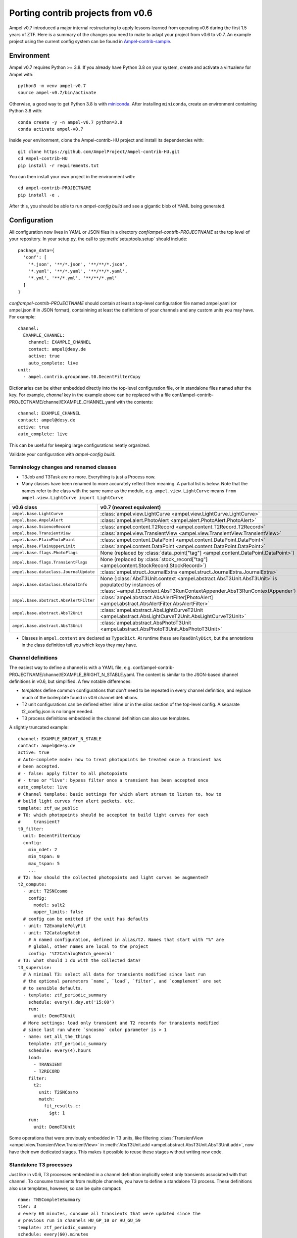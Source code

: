 
Porting contrib projects from v0.6
----------------------------------

Ampel v0.7 introduced a major internal restructuring to apply lessons learned
from operating v0.6 during the first 1.5 years of ZTF. Here is a summary of the
changes you need to make to adapt your project from v0.6 to v0.7. An example
project using the current config system can be found in
`Ampel-contrib-sample <https://github.com/AmpelProject/Ampel-contrib-sample/tree/03950a37dc4dc74c610df72887bd417239cd58aa>`_.

Environment
===========

.. highlight:: sh

Ampel v0.7 requires Python >= 3.8. If you already have Python 3.8 on your system, create and activate a virtualenv for Ampel with::
  
  python3 -m venv ampel-v0.7
  source ampel-v0.7/bin/activate

Otherwise, a good way to get Python 3.8 is with `miniconda <https://docs.conda.io/en/latest/miniconda.html>`_. After installing ``miniconda``, create an environment containing Python 3.8 with::
  
  conda create -y -n ampel-v0.7 python=3.8
  conda activate ampel-v0.7

Inside your environment, clone the Ampel-contrib-HU project and install its dependencies with::
  
  git clone https://github.com/AmpelProject/Ampel-contrib-HU.git
  cd Ampel-contrib-HU
  pip install -r requirements.txt

You can then install your own project in the environment with::
  
  cd ampel-contrib-PROJECTNAME
  pip install -e .

After this, you should be able to run `ampel-config build` and see a gigantic blob of YAML being generated.

Configuration
=============

.. highlight:: python

All configuration now lives in YAML or JSON files in a directory
`conf/ampel-contrib-PROJECTNAME` at the top level of your repository. In your
setup.py, the call to :py:meth:`setuptools.setup` should include::
  
  package_data={
    'conf': [
      '*.json', '**/*.json', '**/**/*.json',
      '*.yaml', '**/*.yaml', '**/**/*.yaml',
      '*.yml', '**/*.yml', '**/**/*.yml'
    ]
  }

.. highlight:: yaml

`conf/ampel-contrib-PROJECTNAME` should contain at least a top-level configuration file named ampel.yaml (or ampel.json if in JSON format), containining at least the definitions of your channels and any custom units
you may have. For example::

  channel:
    EXAMPLE_CHANNEL:
      channel: EXAMPLE_CHANNEL
      contact: ampel@desy.de
      active: true
      auto_complete: live
  unit:
    - ampel.contrib.groupname.t0.DecentFilterCopy

Dictionaries can be either embedded directly into the top-level configuration
file, or in standalone files named after the key. For example, `channel` key
in the example above can be replaced with a file conf/ampel-contrib-PROJECTNAME/channel/EXAMPLE_CHANNEL.yaml with the contents::
  
  channel: EXAMPLE_CHANNEL
  contact: ampel@desy.de
  active: true
  auto_complete: live

This can be useful for keeping large configurations neatly organized.

Validate your configuration with `ampel-config build`.

Terminology changes and renamed classes
***************************************

- T3Job and T3Task are no more. Everything is just a Process now.
- Many classes have been renamed to more accurately reflect their meaning. A partial list is below. Note that the names refer to the class with the same name as the module, e.g. ``ampel.view.LightCurve`` means ``from ampel.view.LightCurve import LightCurve``

====================================== ============================================
v0.6 class                             v0.7 (nearest equivalent)
====================================== ============================================
``ampel.base.LightCurve``              :class:`ampel.view.LightCurve <ampel.view.LightCurve.LightCurve>`
``ampel.base.AmpelAlert``              :class:`ampel.alert.PhotoAlert <ampel.alert.PhotoAlert.PhotoAlert>`
``ampel.base.ScienceRecord``           :class:`ampel.content.T2Record <ampel.content.T2Record.T2Record>`
``ampel.base.TransientView``           :class:`ampel.view.TransientView <ampel.view.TransientView.TransientView>`
``ampel.base.PlainPhotoPoint``         :class:`ampel.content.DataPoint <ampel.content.DataPoint.DataPoint>`
``ampel.base.PlainUpperLimit``         :class:`ampel.content.DataPoint <ampel.content.DataPoint.DataPoint>`
``ampel.base.flags.PhotoFlags``        None (replaced by :class:`data_point["tag"] <ampel.content.DataPoint.DataPoint>`)
``ampel.base.flags.TransientFlags``    None (replaced by :class:`stock_record["tag"] <ampel.content.StockRecord.StockRecord>`)
``ampel.base.dataclass.JournalUpdate`` :class:`ampel.struct.JournalExtra <ampel.struct.JournalExtra.JournalExtra>`
``ampel.base.dataclass.GlobalInfo``    None (:class:`AbsT3Unit.context <ampel.abstract.AbsT3Unit.AbsT3Unit>` is populated by instances of :class:`~ampel.t3.context.AbsT3RunContextAppender.AbsT3RunContextAppender`)
``ampel.base.abstract.AbsAlertFilter`` :class:`ampel.abstract.AbsAlertFilter[PhotoAlert] <ampel.abstract.AbsAlertFilter.AbsAlertFilter>`
``ampel.base.abstract.AbsT2Unit``      :class:`ampel.abstract.AbsLightCurveT2Unit <ampel.abstract.AbsLightCurveT2Unit.AbsLightCurveT2Unit>`
``ampel.base.abstract.AbsT3Unit``      :class:`ampel.abstract.AbsPhotoT3Unit <ampel.abstract.AbsPhotoT3Unit.AbsPhotoT3Unit>`
====================================== ============================================

- Classes in ``ampel.content`` are declared as ``TypedDict``. At runtime these are ``ReadOnlyDict``, but the annotations in the class definition tell you which keys they may have.

Channel definitions
*******************

The easiest way to define a channel is with a YAML file, e.g. conf/ampel-contrib-PROJECTNAME/channel/EXAMPLE_BRIGHT_N_STABLE.yaml. The content is similar to the JSON-based channel definitions in v0.6, but simplified. A few notable differences:

- *templates* define common configurations that don't need to be repeated in every channel definition, and replace much of the boilerplate found in v0.6 channel definitions.
- T2 unit configurations can be defined either inline or in the `alias` section of the top-level config. A separate t2_config.json is no longer needed.
- T3 process definitions embedded in the channel definition can also use templates.

A slightly truncated example::
  
  channel: EXAMPLE_BRIGHT_N_STABLE
  contact: ampel@desy.de
  active: true
  # Auto-complete mode: how to treat photopoints be treated once a transient has
  # been accepted.
  # - false: apply filter to all photopoints
  # - true or "live": bypass filter once a transient has been accepted once
  auto_complete: live
  # Channel template: basic settings for which alert stream to listen to, how to
  # build light curves from alert packets, etc.
  template: ztf_uw_public
  # T0: which photopoints should be accepted to build light curves for each
  #     transient?
  t0_filter:
    unit: DecentFilterCopy
    config:
      min_ndet: 2
      min_tspan: 0
      max_tspan: 5
      ...
  # T2: how should the collected photopoints and light curves be augmented?
  t2_compute:
    - unit: T2SNCosmo
      config:
        model: salt2
        upper_limits: false
    # config can be omitted if the unit has defaults
    - unit: T2ExamplePolyFit
    - unit: T2CatalogMatch
      # A named configuration, defined in alias/t2. Names that start with "%" are
      # global, other names are local to the project
      config: '%T2CatalogMatch_general'
  # T3: what should I do with the collected data?
  t3_supervise:
    # A minimal T3: select all data for transients modified since last run
    # the optional parameters `name`, `load`, `filter`, and `complement` are set
    # to sensible defaults.
    - template: ztf_periodic_summary
      schedule: every().day.at('15:00')
      run:
        unit: DemoT3Unit
    # More settings: load only transient and T2 records for transients modified
    # since last run where `sncosmo` color parameter is > 1
    - name: set_all_the_things
      template: ztf_periodic_summary
      schedule: every(4).hours
      load:
        - TRANSIENT
        - T2RECORD
      filter:
        t2:
          unit: T2SNCosmo
          match:
            fit_results.c:
              $gt: 1
      run:
        unit: DemoT3Unit

Some operations that were previously embedded in T3 units, like filtering :class:`TransientView <ampel.view.TransientView.TransientView>` in :meth:`AbsT3Unit.add <ampel.abstract.AbsT3Unit.AbsT3Unit.add>`, now have their own dedicated stages. This makes it possible to reuse these stages without writing new code.

Standalone T3 processes
***********************

Just like in v0.6, T3 processes embedded in a channel definition implicitly
select only transients associated with that channel. To consume transients from
multiple channels, you have to define a standalone T3 process. These definitions
also use templates, however, so can be quite compact::
  
  name: TNSCompleteSummary
  tier: 3
  # every 60 minutes, consume all transients that were updated since the
  # previous run in channels HU_GP_10 or HU_GU_59
  template: ztf_periodic_summary
  schedule: every(60).minutes
  channel:
    any_of:
      - HU_GP_10
      - HU_GP_59
  # load the stock, t0, and t2 records associated with the transient (and channel)
  load:
    - TRANSIENT
    - DATAPOINT
    - T2RECORD
  # for each selected transient, look up the TNS name
  complement: TNSNames
  # and pass to TNSTalker
  run:
    unit: TNSTalker
    config:
      # a Secret item, kept separate from the rest of the config
      tns_api_key:
        key: tns/jnordin
      submit_tns: true
      sandbox: false
      max_age: 30
      needed_catalogs: []

.. highlight:: python


T0 units
========

.. _legacy-t0-configuration:

T0 unit configuration
*********************

All units in v0.7 use type annotations and ``pydantic`` to define and validate their configuration. This means that if you previously used a nested :class:`RunConfig` class to define a configuration, you can move its fields up to the parent class, and access them as attributes from instances. In other words, the following v0.6 filter defintion::
  
  from pydantic import BaseModel
  from ampel.base.abstract.AbsAlertFilter import AbsAlertFilter

  class AwesomeFilter(AbsAlertFilter):
  
      class RunConfig(BaseModel):
          """
          Necessary class to validate configuration.
          """
          MIN_NDET: int # number of previous detections
          MIN_TSPAN: float # minimum duration of alert detection history [days]
          MAX_TSPAN: float # maximum duration of alert detection history [days]
  
      def __init__(self, on_match_t2_units, base_config=None, run_config=None, logger=None):
          if run_config is None:
              raise ValueError("Please check your run configuration")
  
          self.on_match_t2_units = on_match_t2_units
          self.logger = logger if logger is not None else logging.getLogger()
  
          # parse the run config
          rc_dict = run_config.dict()
  
          # ----- set filter proerties ----- #
  
          # history
          self.min_ndet = rc_dict['MIN_NDET'] 
          self.min_tspan = rc_dict['MIN_TSPAN']
          self.max_tspan = rc_dict['MAX_TSPAN']

shrinks down to::
  
  from pydantic import Field
  from ampel.alert.PhotoAlert import PhotoAlert
  from ampel.abstract.AbsAlertFilter import AbsAlertFilter

  class AwesomeFilter(AbsAlertFilter[PhotoAlert]):
  
      min_ndet: int = Field(..., description="number of previous detections")
      min_tspan: float = Field(..., description="minimum duration of alert detection history [days]")
      max_tspan: float = Field(..., description="maximum duration of alert detection history [days]")

      def post_init(self):
          ...

You no longer have to define an :meth:`__init__`; the default :meth:`__init__` will set ``self.min_ndet`` and raise an exception if required fields are not set or set with invalid values. If you need to do any custom setup, however, you can define a :meth:`post_init` that will be called within the base class :meth:`__init__`. A few other things to note:

- All instances of :class:`~ampel.abstract.AbsAlertFilter.AbsAlertFilter` have a ``self.logger`` property. You do not have to set one up yourself.
- ``AbsAlertFilter[PhotoAlert]`` indicates that the :meth:`~ampel.abstract.AbsAlertFilter.AbsAlertFilter.apply` method expects a :class:`~ampel.alert.PhotoAlert.PhotAlert`. Instances of :class:`~ampel.alert.PhotoAlert.PhotoAlert` have separate photopoints and upper limits. If you omit the parameter to :class:`~ampel.abstract.AbsAlertFilter.AbsAlertFilter` in your class definition, your :meth:`~ampel.abstract.AbsAlertFilter.AbsAlertFilter.apply` method will receive the base class, :class:`~ampel.alert.AmpelAlert.AmpelAlert`, instead. Instances of :class:`~ampel.alert.AmpelAlert.AmpelAlert` only have one collection of datapoints.
- The call to :py:meth:`~pydantic.Field` is optional, but makes the field description machine-readable. You can also use this to define jsonschema-style constraints on the field value, for example requiring an integer to be positive, or a list to have a specified number of items. For more information, see the `pydantic docs <https://pydantic-docs.helpmanual.io/usage/schema/#field-customisation>`_.
- Field names should be lower camel-cased by convention.

Base classes also exist to automate the configuration of e.g. catalog matching services. For example, if you were previously setting up ``catsHTM`` matching
like this::
  
  from pydantic import BaseModel
  from ampel.base.abstract.AbsAlertFilter import AbsAlertFilter
  from ampel.contrib.hu import catshtm_server

  class GaiaVetoFilter(AbsAlertFilter):
  
      resources = ('catsHTM.default',)
  
      def __init__(self, on_match_t2_units, base_config=None, run_config=None, logger=None):
          catshtm_uri = base_confg["catsHTM.default"]
          self.catshtm = catshtm_server.get_client(catshtm_uri)

you can simplify to::
  
  from ampel.alert.PhotoAlert import PhotoAlert
  from ampel.abstract.AbsAlertFilter import AbsAlertFilter
  from ampel.contrib.hu.base.CatsHTMUnit import CatsHTMUnit

  class GaiaVetoFilter(CatsHTMUnit, AbsAlertFilter[PhotoAlert]):
      ...

:py:class:`ExtCatsUnit` is the equivalent for `extcats <https://github.com/MatteoGiomi/extcats>`.

Filtering
*********

:class:`~ampel.alert.PhotoAlert.PhotoAlert` is mostly a drop-in replacement for the v0.6 :py:class:`AmpelAlert`. There are important differences, however:

- :meth:`~ampel.alert.PhotoAlert.PhotoAlert.get_values` uses native field names instead of the internal aliases from v0.6. Use ``jd`` instead of ``obs_date``, ``magpsf`` instead of ``mag``, etc.
- The third argument to :meth:`~ampel.alert.PhotoAlert.PhotoAlert.get_values` is now a string rather than a bool. Where you formerly used ``get_values(..., upper_limits=True)`` to get values from upper limits, use ``get_values(..., data="uls")``. To get both detections and upper limits, use ``get_values(..., data="all")``.

The return value of :meth:`AbsAlertFilter.apply <ampel.abstract.AbsAlertFilter.AbsAlertFilter.apply>` may now return a :class:`bool` or an :class:`int`.

- If you previously returned ``self.on_match_t2_units`` to accept an alert and trigger all configured T2s, return ``True`` instead.
- If you previously returned ``False`` or ``None`` to reject an alert, you may continue to do so. You may also return an integer "rejection code" between -255 and -1. You can define these codes however you like, and use them to efficiently query the properties of rejected alerts after the fact.
- If you previously returned a subset of ``self.on_match_t2_units`` depending on the exact properties of the alert, return a positive integer instead. This will be interpreted as id of the group of T2s to run.

T2 units
========

New base classes
****************

There are now 3 different kinds of T2 unit. If your T2 does something other than a light curve analysis, it may be a better fit for one of the new ones:

- :class:`~ampel.abstract.AbsLightCurveT2Unit.AbsLightCurveT2Unit` operates on entire light curves, and runs every time a new photopoint or upper limit is added to a transient. This is equivalent to the old :py:class:`AbsT2Unit`, but can be configured to operate on all photopoints, or on detections only.
- :class:`~ampel.abstract.AbsPointT2Unit.AbsPointT2Unit` operates on single data points. It can be configured to run on a subset of photopoints, e.g. to run catalog matching on only the first detection.
- :class:`~ampel.abstract.AbsStockT2Unit.AbsStockT2Unit` operates on the stock (transient) record itself. This can be used to perform some action when the transient is added to a channel.

There are also "tied" variants of these that can be used to make one T2 depend on the results of other T2s.

T2 unit configuration
*********************

Like T0 units, T2 units take their configuration as fields. See:ref:`legacy-t0-configuration`.

:py:meth:`run`
**************

T2 units now have a single configuration, so the :meth:`~ampel.abstract.AbsLightCurveT2Unit.AbsLightCurveT2Unit.run` method no longer takes a ``run_config`` argument. If your :py:meth:`run` method previously looked like this [contrived] example::
  
  def run(self, light_curve, run_config):
      count = len(light_curve.get_values("jd", upper_limits=False))
      if run_config["include_upper_limits"]:
          count += len(light_curve.get_values("jd", upper_limits=True))
      return {"length": count}

it should be replaced with::
  
  def run(self, lightcurve: LightCurve) -> T2UnitResult:
      count = len(light_curve.get_values("jd", of_upper_limits=False))
      if run_config["include_upper_limits"]:
          count += len(light_curve.get_values("jd", of_upper_limits=True))
      return {"length": count}

The `PEP 484 annotations <https://www.python.org/dev/peps/pep-0484/>`_ in the method signature are optional but highly encouraged. If these type hints are present, static type checkers like mypy_ will be able to spot mistakes like returning the wrong type, calling a method that does not exist or with the wrong arguments, etc.

T3 units
========

T3 unit configuration
*********************

See :ref:`legacy-t0-configuration`.

If your T3 authenticates with an external service like Slack or DropBox using a secret token, you should *not* check this token into your repository. Slack in particular scans all commits to public GitHub repositories and revokes any of its tokens it finds there. Instead, you can use the special :class:`~ampel.model.Secret.Secret` type hint to indicate that the value should be looked up in a separate secret store. For example, if you previously had::
  
  from pydantic import BaseModel, BaseConfig
  from ampel.base.abstract.AbsT3Unit import AbsT3Unit
  
  class LooseLipsSinkShips(AbsT3Unit):
      class RunConfig(BaseModel):
          slack_token: str =  "xoxb-216058338329-819573451732-Rjxt1zb9WpjhVZ6H6Y3ZUuHo"
      def __init__(self, logger, base_config=None, run_config=None, global_info=None):
          self.run_config = self.RunConfig() if run_config is None else run_config
      def add(self, views):
          token = self.run_config["slack_token"]
          ...

you should have this::
  
  from typing import Dict, Tuple
  
  from ampel.abstract.AbsT3Unit import AbsT3Unit
  from ampel.model.Secret import Secret
  from ampel.struct.JournalExtra import JournalExtra
  from ampel.type import StockId
  from ampel.view.TransientView import TransientView
  
  class Skrytnost(AbsPhotoT3Unit):
  
      slack_token: Secret[str] = {"key": "my-slack-token"}  # type: ignore[assignment]
  
      def add(self, transients: Tuple[TransientView, ...]) -> Dict[StockId, JournalExtra]:
          token = self.slack_token.get()
          ...

Again, all type annotations in method signatures (and the associated imports) are optional, but encouraged. The default value of ``slack_token`` tells Ampel to look up the value under the name "my-slack-token" in its secret store. Your T3 instance will be configured with an object whose :meth:`~ampel.model.Secret.Secret.get` method returns the value (of the type indicated in ``[]``, or :class:`str` if unspecified). This mechanism allows you to specify which token you want by default as a symbolic name rather than a value. The trailing comment instructs mypy_ to not complain about the assignment.

:py:meth:`~ampel.abstract.AbsT3Unit.AbsT3Unit.add`
**************************************************

- return a ``Dict[StockId,JournalExtra]`` instead of a list of ``JournalUpdate``. For example, if you were previously doing something like this::
  
    jupdates = []
    for tran_view in views:
        jcontent = {'t3unit': self.name, 'reactDict': do_something(tran_view), 'success':success}
        jupdates.append(JournalUpdate(tran_id=tran_view.tran_id) ext=self.run_config.ext_journal, content=jcontent)
    return jupdates

  you can replace that with::
  
    jupdates = {}
    for tran_view in views:
        jupdates[tran_view.id] = JournalExtra(extra={'reactDict': do_something(tran_view), 'success':success})
    return jupdates
- For current ZTF transients, the ZTF name is the first element of the stock name, e.g.::
    
    transient_view.stock["name"][0]
  
  To be extra-pendantic (and pass all mypy_ checks), use::
    
    assert view.stock and view.stock["name"] is not None
    name = next(
        n for n in view.stock["name"] if isinstance(n, str) and n.startswith("ZTF")
    )



.. _mypy: https://mypy.readthedocs.io/en/stable/
